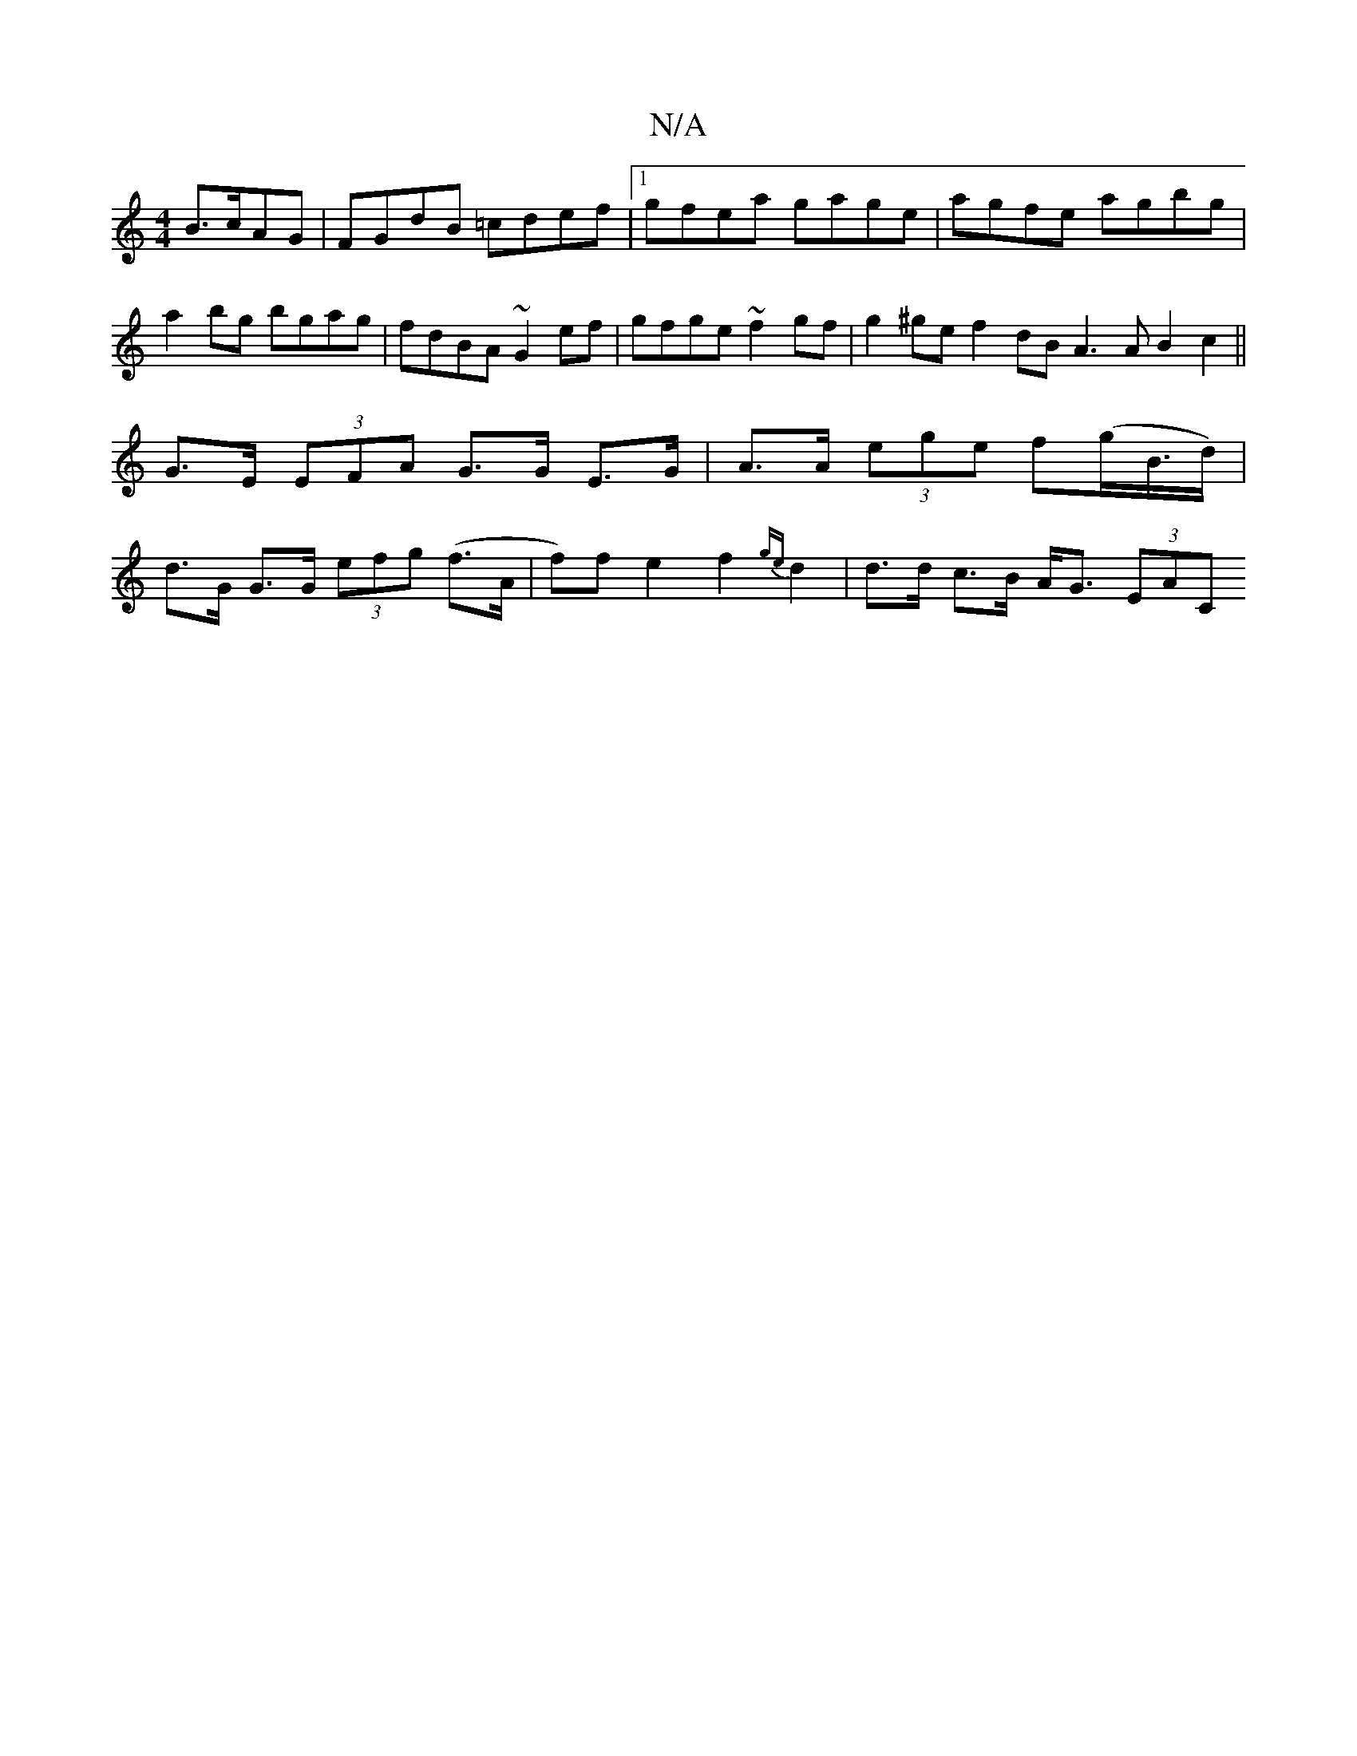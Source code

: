 X:1
T:N/A
M:4/4
R:N/A
K:Cmajor
 B>cAG | FGdB =cdef |1 gfea gage | agfe agbg |a2 bg bgag|fdBA ~G2 ef|gfge ~f2gf|g2 ^ge f2dB A3A B2c2||
G>E (3EFA G>G E>G | A>A (3ege f(g/B/>d)|
d>G G>G (3efg (f>A | f)fe2 f2{ge}d2 | d>d c>B A<G (3EAC 